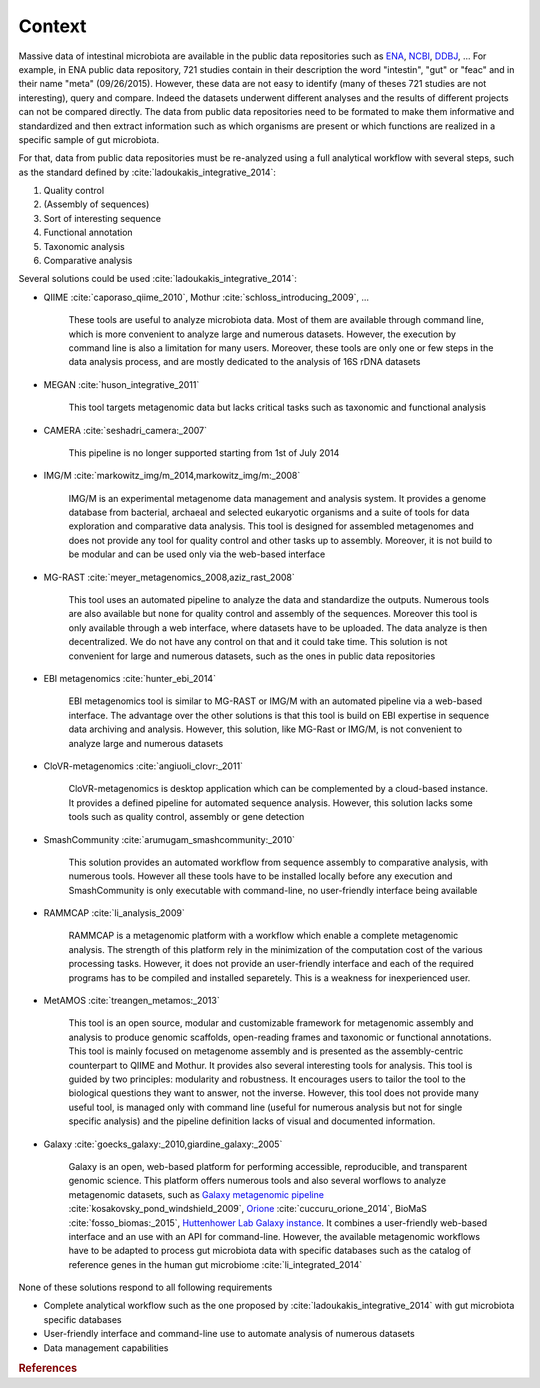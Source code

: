 .. _environment-context:

Context 
#######

Massive data of intestinal microbiota are available in the public data repositories such as `ENA <http://www.ebi.ac.uk/ena>`_, `NCBI <http://www.ncbi.nlm.nih.gov/>`_, `DDBJ <http://www.ddbj.nig.ac.jp/>`_, ... For example, in ENA public data repository, 721 studies contain in their description the word "intestin", "gut" or "feac" and in their name "meta" (09/26/2015). 
However, these data are not easy to identify (many of theses 721 studies are not interesting), query and compare. 
Indeed the datasets underwent different analyses and the results of different projects can not be compared directly.
The data from public data repositories need to be formated to make them informative and standardized and then extract information such as which organisms are present or which functions are realized in a specific sample of gut microbiota.

For that, data from public data repositories must be re-analyzed using a full analytical workflow with several steps, such as the standard defined by :cite:`ladoukakis_integrative_2014`: 

1. Quality control
2. (Assembly of sequences)
3. Sort of interesting sequence
4. Functional annotation
5. Taxonomic analysis
6. Comparative analysis

Several solutions could be used :cite:`ladoukakis_integrative_2014`:

- QIIME :cite:`caporaso_qiime_2010`, Mothur :cite:`schloss_introducing_2009`, ...

    These tools are useful to analyze microbiota data. Most of them are available through command line, which is more convenient to 
    analyze large and numerous datasets. However, the execution by command line is also a limitation for many users. Moreover, these tools are only one or few steps in the data analysis process, and are mostly dedicated to the analysis of 16S rDNA datasets

- MEGAN :cite:`huson_integrative_2011`

    This tool targets metagenomic data but lacks critical tasks such as taxonomic and functional analysis

- CAMERA :cite:`seshadri_camera:_2007`
    
    This pipeline is no longer supported starting from 1st of July 2014

- IMG/M :cite:`markowitz_img/m_2014,markowitz_img/m:_2008`

    IMG/M is an experimental metagenome data management and analysis system. It provides a genome database from bacterial, archaeal and selected eukaryotic organisms and a suite of tools for data exploration and comparative data analysis. This tool is designed for assembled metagenomes and does not provide any tool for quality control and other tasks up to assembly. Moreover, it is not build to be modular and can be used only via the web-based interface

- MG-RAST :cite:`meyer_metagenomics_2008,aziz_rast_2008` 

    This tool uses an automated pipeline to analyze the data and standardize the outputs. Numerous tools are also available but none for quality control and assembly of the sequences. Moreover this tool is only available through a web interface, where datasets have to be uploaded. The data analyze is then decentralized. We do not have any control on that and it could take time. This solution is not convenient for large and numerous datasets, such as the ones in public data repositories

- EBI metagenomics :cite:`hunter_ebi_2014`
    
    EBI metagenomics tool is similar to MG-RAST or IMG/M with an automated pipeline via a web-based interface. The advantage over the other solutions is that this tool is build on EBI expertise in sequence data archiving and analysis. However, this solution, like MG-Rast or IMG/M, is not convenient to analyze large and numerous datasets 
   
- CloVR-metagenomics :cite:`angiuoli_clovr:_2011`

    CloVR-metagenomics is desktop application which can be complemented by a cloud-based instance. It provides a defined pipeline for automated sequence analysis. However, this solution lacks some tools such as quality control, assembly or gene detection

- SmashCommunity :cite:`arumugam_smashcommunity:_2010`
    
    This solution provides an automated workflow from sequence assembly to comparative analysis, with numerous tools. However all these tools have to be installed locally before any execution and SmashCommunity is only executable with command-line, no user-friendly interface being available

- RAMMCAP :cite:`li_analysis_2009`

    RAMMCAP is a metagenomic platform with a workflow which enable a complete metagenomic analysis. The strength of this platform rely in the minimization of the computation cost of the various processing tasks. However, it does not provide an user-friendly interface and each of the required programs has to be compiled and installed separetely. This is a weakness for inexperienced user.

- MetAMOS :cite:`treangen_metamos:_2013`

    This tool is an open source, modular and customizable framework for metagenomic assembly and analysis to produce genomic scaffolds, open-reading frames and taxonomic or functional annotations. This tool is mainly focused on metagenome assembly and is presented as the assembly-centric counterpart to QIIME and Mothur. It provides also several interesting tools for analysis. This tool is guided by two principles: modularity and robustness. It encourages users to tailor the tool to the biological questions they want to answer, not the inverse. However, this tool does not provide many useful tool, is managed only with command line (useful for numerous analysis but not for single specific analysis) and the pipeline definition lacks of visual and documented information.

- Galaxy :cite:`goecks_galaxy:_2010,giardine_galaxy:_2005`

    Galaxy is an open, web-based platform for performing accessible, reproducible, and transparent genomic science. This platform offers numerous tools and also several worflows to analyze metagenomic datasets, such as `Galaxy metagenomic pipeline <https://usegalaxy.org/u/aun1/p/windshield-splatter>`_ :cite:`kosakovsky_pond_windshield_2009`, `Orione <https://orione.crs4.it/>`_ :cite:`cuccuru_orione_2014`, BioMaS :cite:`fosso_biomas:_2015`, `Huttenhower Lab Galaxy instance <http://huttenhower.sph.harvard.edu/galaxy/>`_. It combines a user-friendly web-based interface and an use with an API for command-line. However, the available metagenomic workflows have to be adapted to process gut microbiota data with specific databases such as the catalog of reference genes in the human gut microbiome :cite:`li_integrated_2014`

None of these solutions respond to all following requirements

- Complete analytical workflow such as the one proposed by :cite:`ladoukakis_integrative_2014` with gut microbiota specific databases
- User-friendly interface and command-line use to automate analysis of numerous datasets
- Data management capabilities

.. rubric:: References

.. bibliography:: assets/references.bib
   :cited:
   :style: plain
   :filter: docname in docnames
